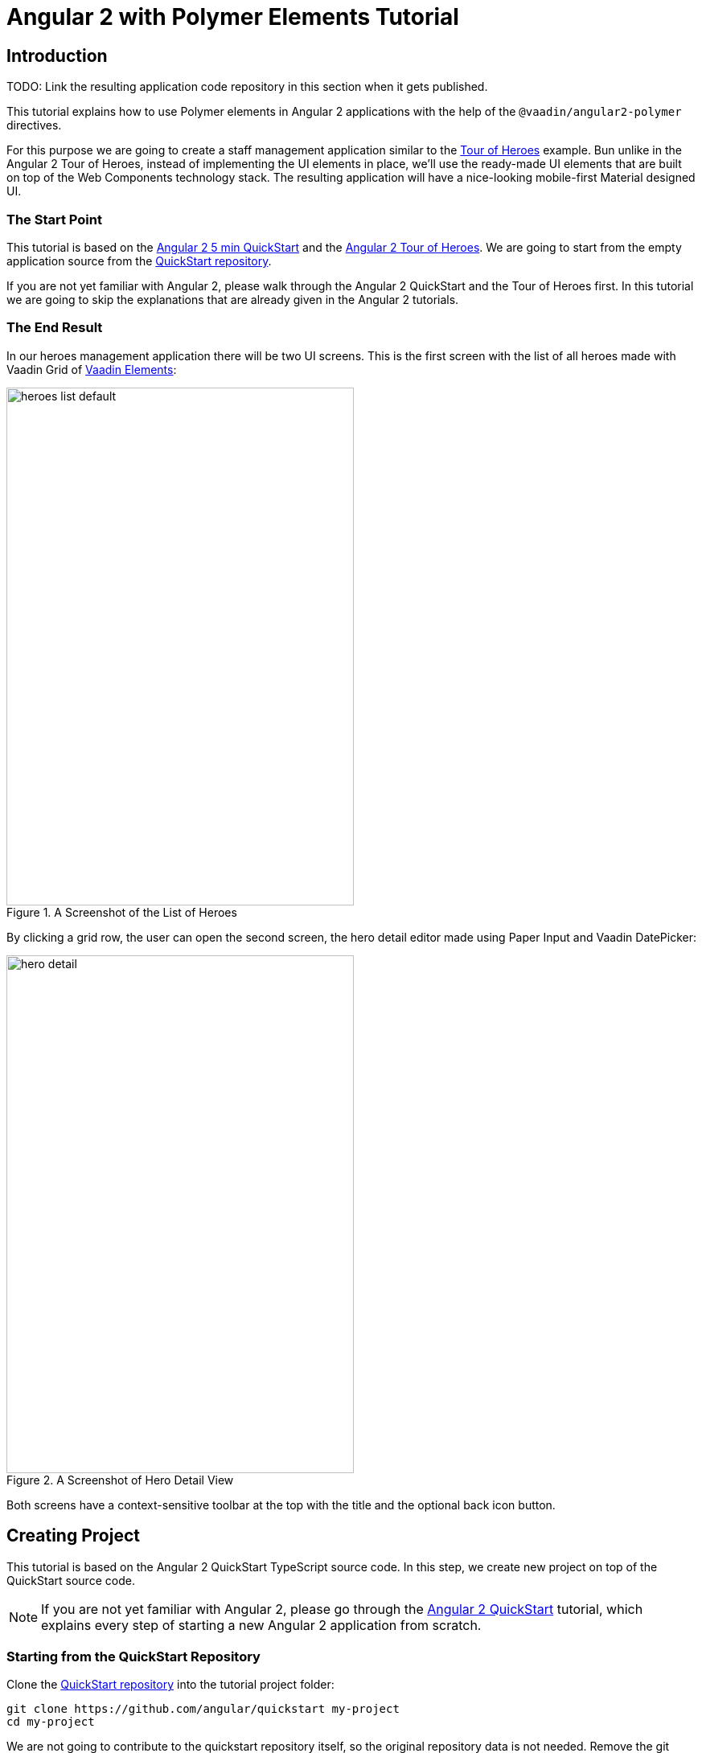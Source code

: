 = Angular 2 with Polymer Elements Tutorial

== Introduction

TODO: Link the resulting application code repository in this section when it gets published.

This tutorial explains how to use Polymer elements in Angular 2 applications with the help of the `@vaadin/angular2-polymer` directives.

For this purpose we are going to create a staff management application similar to the https://angular.io/docs/ts/latest/tutorial/[Tour of Heroes] example. Bun unlike in the Angular 2 Tour of Heroes, instead of implementing the UI elements in place, we’ll use the ready-made UI elements that are built on top of the Web Components technology stack. The resulting application will have a nice-looking mobile-first Material designed UI.

=== The Start Point

This tutorial is based on the https://angular.io/docs/ts/latest/quickstart.html[Angular 2 5 min QuickStart] and the https://angular.io/docs/ts/latest/tutorial/[Angular 2 Tour of Heroes]. We are going to start from the empty application source from the https://angular.io/docs/ts/latest/quickstart.html[QuickStart repository].

If you are not yet familiar with Angular 2, please walk through the Angular 2 QuickStart and the Tour of Heroes first. In this tutorial we are going to skip the explanations that are already given in the Angular 2 tutorials.

=== The End Result

In our heroes management application there will be two UI screens. This is the first screen with the list of all heroes made with Vaadin Grid of https://vaadin.com/elements[Vaadin Elements]:

[[figure.heroes.list]]
.A Screenshot of the List of Heroes
image::img/heroes-list-default.png[width="432",height="644"]

By clicking a grid row, the user can open the second screen, the hero detail editor made using Paper Input and Vaadin DatePicker:

[[figure.hero.detail]]
.A Screenshot of Hero Detail View
image::img/hero-detail.png[width="432",height="644"]

Both screens have a context-sensitive toolbar at the top with the title and the optional back icon button.

== Creating Project

This tutorial is based on the Angular 2 QuickStart TypeScript source code. In this step, we create new project on top of the QuickStart source code.

[NOTE]
====
If you are not yet familiar with Angular 2, please go through the https://angular.io/docs/ts/latest/quickstart.html[Angular 2 QuickStart] tutorial, which explains every step of starting a new Angular 2 application from scratch.
====

=== Starting from the QuickStart Repository

Clone the https://github.com/angular/quickstart[QuickStart repository] into the tutorial project folder:

[source,bash]
----
git clone https://github.com/angular/quickstart my-project
cd my-project
----

We are not going to contribute to the quickstart repository itself, so the original repository data is not needed. Remove the git repository data folder:

[source,bash]
----
rm -rf .git
----

=== Starting from the QuickStart ZIP Package

Alternatively, instead of using git to clone the QuickStart repository, you can download and extract the https://github.com/angular/quickstart/archive/master.zip[QuickStart ZIP package].

=== Remove the AppComponent Tests

The QuickStart respository contains tests for `AppComponent`. Unfortunately, some changes to `AppComponent` in the following steps are going to break the compilation for these tests.

Please remove the `app/app.component.spec.ts` file to prevent its compilation errors introduced later in this tutorial.

[NOTE]
.Testing in Angular 2
====
Testing is out of the scope of this tutorial.

See the https://angular.io/docs/ts/latest/guide/testing.html[Testing chapter] in the Angular 2 Developer Guide for more information on the topic.
====

=== Installing Npm Packages and Starting the Development Server

Install npm dependencies:

[source,bash]
----
npm install
----

At this point you should be able to compile the TypeScript source code of the application and launch the development server. Let’s start the server to verify:

[source,bash]
----
npm start
----

Press `Ctrl+C` to stop the development server.

[TIP]
====
See the https://github.com/angular/quickstart/blob/master/README.md[QuickStart README] for more information about creating a new project and other useful npm commands.
====

== Adding and Installing Dependencies

After the previous step, we have an empty Angular 2 application source with all the Angular dependencies installed. In this step we are going to add Polymer with some elements as dependencies to our application and install them.

Vaadin Elements and other Polymer elements are mainly distributed through http://bower.io/[Bower]. In this step we are going to use Bower to declare and install our element dependencies.

=== Adding Bower Dependencies

[IMPORTANT]
====
You should install Bower before we start using it. Use npm to install Bower with this command:

[source,bash]
----
npm install -g bower
----
====

Create `bower.json` file in your project root with the following contents:

[source,json]
.bower.json
----
{
  "name": "my-project",
  "description": "",
  "main": "",
  "authors": [
    "Your Name"
  ],
  "license": "ISC",
  "homepage": "",
  "private": true,
  "ignore": [
    "**/.*",
    "node_modules",
    "bower_components",
    "test"
  ],
  "dependencies": {
    "polymer": "Polymer/polymer#^1.4.0",
    "iron-flex-layout": "PolymerElements/iron-flex-layout#^1.3.1",
    "iron-icons": "PolymerElements/iron-icons#^1.1.3",
    "app-layout": "PolymerElements/app-layout#^0.9.0",
    "paper-styles": "PolymerElements/paper-styles#^1.1.4",
    "paper-icon-button": "PolymerElements/paper-icon-button#^1.1.1",
    "paper-input": "PolymerElements/paper-input#^1.1.11",
    "vaadin-grid": "Vaadin/vaadin-grid#^1.1.0",
    "vaadin-date-picker": "Vaadin/vaadin-date-picker#^1.1.0"
  }
}
----

This file declares all bower dependencies for our application. Now install them with this command:

[source,bash]
----
bower install
----

After that, in your project root you should have `bower_components` directory with all elements declared by bower.json together with the elements’ requirements. List contents of the `bower_components` directory to verify that, it should contain these subdirectories:

.Contents of the bower_components Directory
----
app-layout
font-roboto
iron-a11y-announcer
iron-a11y-keys-behavior
iron-autogrow-textarea
iron-behaviors
iron-checked-element-behavior
iron-dropdown
iron-fit-behavior
iron-flex-layout
iron-form-element-behavior
iron-icon
iron-icons
iron-iconset-svg
iron-input
iron-media-query
iron-meta
iron-overlay-behavior
iron-resizable-behavior
iron-scroll-target-behavior
iron-selector
iron-validatable-behavior
neon-animation
paper-behaviors
paper-button
paper-icon-button
paper-input
paper-material
paper-ripple
paper-styles
polymer
vaadin-date-picker
vaadin-grid
web-animations-js
webcomponentsjs
----

[TIP]
.Add bower_components to .gitignore
====
It is ususally a good practice to exclude external dependencies from your source control. Angular 2 QuickStart source code already contains `.gitignore` file, which excludes `node_modules` directory with npm dependencies from git repository of your application.

Please add the following line to the `.gitignore` file to also prevent bower dependencies from being tracked by your source control:

[source]
----
bower_components
----
====

=== Npm Dependency

Alongside with bower dependencies, we also need to add one npm dependency to the project. `@vaadin/angular2-polymer` package adds support for Polymer elements in Angular 2 component templates. Run this command to install the package and save the dependency in `package.json` at the same time:

[source,bash]
----
npm install @vaadin/angular2-polymer --save
----

== Adding Polymer Elements to Our Application

In the previous step, we downloaded elements to bower_components directory. Now we are going to import these elements in our application.

In your project root, edit index.html file and replace the contents with these lines:

[source,html]
----
<!DOCTYPE html>
<html>
  <head>
    <title>Angular 2 with Polymer Elements QuickStart</title>
    <meta charset="UTF-8">
    <meta name="viewport" content="width=device-width, initial-scale=1">

    <!-- Polyfills -->
    <script src="bower_components/webcomponentsjs/webcomponents-lite.min.js"></script>
    <script src="node_modules/core-js/client/shim.min.js"></script>

    <!-- JavaScript libraries -->
    <script src="node_modules/zone.js/dist/zone.js"></script>
    <script src="node_modules/reflect-metadata/Reflect.js"></script>
    <script src="node_modules/systemjs/dist/system.src.js"></script>

    <!-- Styles -->
    <link rel="import" href="bower_components/iron-flex-layout/iron-flex-layout.html">
    <link rel="import" href="bower_components/paper-styles/color.html">
    <link rel="import" href="bower_components/paper-styles/default-theme.html">
    <link rel="import" href="bower_components/paper-styles/typography.html">
    <link rel="import" href="bower_components/paper-styles/shadow.html">
    <style is="custom-style">
      body {
        @apply(--layout-fullbleed);
        @apply(--paper-font-body1);
        background: var(--primary-background-color);
        color: var(--primary-text-color);
      }
    </style>

    <!-- Polymer Elements -->
    <link rel="import" href="bower_components/iron-icons/iron-icons.html">
    <link rel="import" href="bower_components/app-layout/app-layout.html">
    <link rel="import" href="bower_components/paper-icon-button/paper-icon-button.html">
    <link rel="import" href="bower_components/paper-input/paper-input.html">
    <link rel="import" href="bower_components/vaadin-grid/vaadin-grid.html">
    <link rel="import" href="bower_components/vaadin-date-picker/vaadin-date-picker.html">

    <!-- SystemJS Configuration -->
    <script src="systemjs.config.js"></script>
    <script>
      document.addEventListener('WebComponentsReady', function() {
        System.import('app').catch(function(err){ console.error(err); });
      });
    </script>
  </head>

  <body>
    <my-app>Loading...</my-app>
  </body>
</html>
----

Here’s the list of important changes explained:

Doctype Declaration::
We added `<!DOCTYPE html>` declaration in the first line of the HTML file. It switches document to use Standards mode, as required by the internals of `vaadin-grid`.

webcomponentsjs-lite.min.js Polyfills::
The technology stack behind Web Components (namely, HTML Imports, Shadow DOM and Custom Elements) is not yet natively supported in all browses. We added webcomponentsjs-lite.js set of polyfills that enables using Web Components in browsers that lack native support.

Importing Polymer Elements::
We added imports of Polymer elements that we are going to use in our application to the head section of `index.html`.

SystemJS App Import Change::
In some browsers, HTML Imports are loaded asynchronously. But we need them to be completely loaded before we import our Angular application. Hence we wrapped `System.import('app')...` call in the listener callback of the `WebComponentsReady` event, which is fired by the polyfill after all imports are loaded and elements have been registered.
+
[IMPORTANT]
.Load Order
====
The order of loading Polymer elements and the rest of the Angular application code does matter. It is required to have Polymer elements loaded and registered before importing the Angular application. `@vaadin/angular2-polymer` package strictly depends on that.
====

Style Changes::
Polymer elements come with nice builtin styles in the way of Material Design. Angular 2 also provides style encapsulation mechanisms for our application components.
+
So the global styles are not needed anymore. Therefore we removed the `styles.css` external stylesheet and replaced it with `iron-flex-layout` and `paper-styles` style mixins imports and one embedded global style rule for body.
+
The body style is the only global style that remains in our application. We need it to stretch the body container to occupy full height of the browser viewport, and also to specity default font styles and line height, default background and text colors.
+
[TIP]
====
Instead of figuring out the exact rules and values for the body style, here we import and reuse CSS mixins and CSS custom properties declared in `iron-flex-layout` and `paper-styles`.
====
+
[IMPORTANT]
====
When using custom CSS mixins and custom CSS properties in your main document styles, wrap your styles inside `<style is="custom-style"></style>` tag.

See https://www.polymer-project.org/1.0/docs/devguide/styling.html[Styling section of the Polymer Developer Guide] for more information on styling Polymer elements and the document, custom CSS mixins and properties usage and limitations.
====

Delete `styles.css` file from your project directory since it is no longer in use.

[NOTE]
.Duplicated Imports Handling
====
Duplicated fetch of the same file is prevented in HTML Imports by checking the file location.

For example, in our tutorial application:

* We have `<link rel="import" href="bower_components/iron-flex-layout/iron-flex-layout.html">` in our `index.html` file.
* Also we have `<link rel="import" href="bower_components/paper-input/paper-input.html">` Polymer element later in the `index.html` file.
* Inside `paper-input.html`, there’s `<link rel="import" href="paper-input-container.html">`, which contains the relative path that resolves to `bower_components/paper-input/paper-input-container.html`
* And inside `paper-input-container.html` there is an import of `iron-flex-layout.html`, once again from a relative path, with `<link rel="import" href="../iron-flex-layout/iron-flex-layout.html">`. In our case, it resolves to `bower_components/iron-flex-layout/iron-flex-layout.html`

As you see, we have two imports of `iron-flex-layout.html`. You might think that it adds an overhead of fetching the same file multiple times. However, as long as the second import of `iron-flex-layout.html` points to the same location as the first import has (`bower_components/iron-flex-layout/iron-flex-layout.html`), HTML Imports recognizes and prevents the second fetch of the same file.

See http://w3c.github.io/webcomponents/spec/imports/#fetching-import[Fetching Import section of the HTML Imports Spec] for more detailed information about the fetching algorithm.
====

== Building the Application Layout with Paper Elements

After the previous step we have some Polymer elements imported in `index.html` of our application. In this step we are going to use them to create an application layout with a toolbar in `AppComponent`.

=== Updating SystemJS Configuration

For using Polymer elements in our Angular components we need to import `PolymerElement` directives from `@vaadin/angular2-polymer`. Thus we need to make the module loader (SystemJS, in our case) aware of how to load the `@vaadin/angular2-polymer` package.

Angular 2 TypeScript QuickStart contains SystemJS packages import configuration in `systemjs.config.js` file in the project root. Please edit this file and add mapping for the `@vaadin` scope and the `@vaadin/angular2-polymer` package there like follows:

[source,javascript]
.systemjs.config.js Changes
----
  var map = {
    // ...
    '@vaadin':                    'node_modules/@vaadin',
    // ...
  };


  // ...
  var packages = {
    // ...
    '@vaadin/angular2-polymer':   { main: 'index.js', defaultExtension: 'js' }
  };
  // ...
----

Here is how your `systemjs.config.js` should look like after the change:

[source,javascript]
.systemjs.config.js
----
/**
 * System configuration for Angular 2 samples
 * Adjust as necessary for your application needs.
 */
(function(global) {

  // map tells the System loader where to look for things
  var map = {
    'app':                        'app', // 'dist',

    '@angular':                   'node_modules/@angular',
    'angular2-in-memory-web-api': 'node_modules/angular2-in-memory-web-api',
    'rxjs':                       'node_modules/rxjs',
    '@vaadin':                    'node_modules/@vaadin'
  };

  // packages tells the System loader how to load when no filename and/or no extension
  var packages = {
    'app':                        { main: 'main.js',  defaultExtension: 'js' },
    'rxjs':                       { defaultExtension: 'js' },
    'angular2-in-memory-web-api': { defaultExtension: 'js' },
    '@vaadin/angular2-polymer':   { main: 'index.js', defaultExtension: 'js' }
  };

  var ngPackageNames = [
    'common',
    'compiler',
    'core',
    'http',
    'platform-browser',
    'platform-browser-dynamic',
    'router',
    'router-deprecated',
    'upgrade',
  ];

  // Add package entries for angular packages
  ngPackageNames.forEach(function(pkgName) {
    packages['@angular/'+pkgName] = { main: pkgName + '.umd.js', defaultExtension: 'js' };
  });

  var config = {
    map: map,
    packages: packages
  };

  System.config(config);

})(this);
----

=== AppComponent Changes

Open `app/app.component.ts` and replace the contents with the following code:

[source,typescript]
.app/app.component.ts
----
import { Component } from '@angular/core';
import { PolymerElement } from '@vaadin/angular2-polymer';

@Component({
  selector: 'my-app',
  template: `
    <app-header-layout has-scrolling-region>
      <app-header fixed>
        <app-toolbar>
          <div title spacer>All heroes</div>
        </app-toolbar>
      </app-header>
      <div>My application content</div>
    </app-header-layout>
  `,
  styles: [`
    app-toolbar {
      background: var(--primary-color);
      color: var(--dark-theme-text-color);
    }
  `],
  directives: [
    PolymerElement('app-header-layout'),
    PolymerElement('app-header'),
    PolymerElement('app-toolbar')
  ]
})
export class AppComponent { }
----

Save changes and launch the development server to see the results in your browser. After loading, your application have this look:

[[figure.app.layout]]
.A Screenshot of Empty Application Layout
image::img/app-layout.png[width="432",height="644"]

Now your application has a layout made by using `app-header-layout`, `app-header` and `app-toolbar`.

=== Elements Used in This Step

`app-header-layout`:: The application layout consisting of the `app-header` and the main contents. In our case, it adds a scrollable container for the application contents as well.

`app-header`:: Acts as a header in the application layout. The header is fixed in our application.

`app-toolbar`:: Provides a toolbar wrapper.

[NOTE]
.app-layout Elements are Design-Agnostic
====
Polymer elements from `app-layout` set, including `app-toolbar` that we use, are design-agnostic. They do not enforce have Material Design look by default, though still support it. Therefore we need to adjust `app-toolbar` styles a bit.

Therefore we added color rules for the `app-toolbar` in the styles of the `AppComponent`. We reuse the color values of default theme from `paper-styles`.

Apart from the colors, it inherits the font family declared for the body. We have already decleared our font settings for the body in `index.html` earliear during this step.
====

[IMPORTANT]
.PolymerElement Directives
====
In order to enable all features of Polymer elements used inside your Angular component templates, remember to import `PolymerElement` in the component file and add `PolymerElement('element-name')` line for each Polymer element you use to the `directives` array of your component metadata.
====

== List Heroes with Vaadin Grid

In the previous step we added the application layout with `app-layout` elements. Next we are going add actual application content. Our plan is to use Vaadin Grid to list Heroes.

[NOTE]
.Some Parts are Explained in the Tour of Heroes
====
This step partly follows the Angular 2 Tour of Heroes Tutorial. Therefore here we skip explaining the parts of the code that are similar in both this tutorial and the Tour of Heroes, like the `Hero` class and the `HeroService`.

See https://angular.io/docs/ts/latest/tutorial/[Tour of Heroes] for the detailed explainations of these parts.
====

=== Hero Class

Let us start with creating the `Hero` class. Add `app/hero.ts` file with the following contents:

[source,typescript]
.app/hero.ts
----
export class Hero {
  id: number;
  name: string;
  birthday: string; // Using strings for simplicity
}
----

Unlike in Angular 2 Tour of Heroes, in our application we are about to store and expose birthday of each hero for the user. Here we add `birthday: string;` property to our `Hero` class.

[NOTE]
.Using Strings to Store Dates
====
Why are we using tye `string` type and not `Date` to store dates? There are two reasons:

. Builtin JavaScript `Date` type is always stored as a timestamp, so it always contains the exact time information. This is not only redundant, but also harder to use then a plain string in case of storing just a date. It requires extra care about the correct time and timezone when storing the value and displaying it to the user, otherwise we might get incorrect dates because of timezone mismatches.

. `Vaadin DatePicker`, as well as native HTML5 `<input type="date">`, gives the date value as an ISO-formatted `string`. To keep the simplicity, in our application we also store dates as strings, avoiding conversions.
====

=== Mock Heroes Data

Add `app/mock-heroes.ts` file with some heroes data:

[source,typescript]
.app/mock-heroes.ts
----
import { Hero } from './hero';

export var HEROES: Hero[] = [
  { "id": 11,  "name": "Mr. Nice",   "birthday": "1980-01-11" },
  { "id": 12,  "name": "Narco",      "birthday": "1980-01-12" },
  { "id": 13,  "name": "Bombasto",   "birthday": "1980-01-13" },
  { "id": 14,  "name": "Celeritas",  "birthday": "1980-01-14" },
  { "id": 15,  "name": "Magneta",    "birthday": "1980-01-15" },
  { "id": 16,  "name": "RubberMan",  "birthday": "1980-01-16" },
  { "id": 17,  "name": "Dynama",     "birthday": "1980-01-17" },
  { "id": 18,  "name": "Dr IQ",      "birthday": "1980-01-18" },
  { "id": 19,  "name": "Magma",      "birthday": "1980-01-19" },
  { "id": 20,  "name": "Tornado",    "birthday": "1980-01-20" }
];
----

=== The Hero Service

We also need a `HeroService` to be able to retrive the heroes list in our Angular application. Add `app/hero.service.ts` file:

[source,typescript]
.app/hero.service.ts
----
import { Injectable } from '@angular/core';

import { Hero } from './hero';
import { HEROES } from './mock-heroes';

@Injectable()
export class HeroService {
  getHeroes() {
    return Promise.resolve(HEROES);
  }
}
----

=== Heroes List Component

Add the heroes list component file `app/heroes.component.ts` with the following code:

[source,typescript]
.app/heroes.component.ts
----
import { Component, OnInit } from '@angular/core';
import { PolymerElement } from '@vaadin/angular2-polymer';

import { Hero } from './hero';
import { HeroService } from './hero.service';

@Component({
  selector: 'my-heroes',
  template: `
    <vaadin-grid [items]="heroes">
      <table>
        <colgroup>
          <col name="id">
          <col name="name">
          <col name="birthday">
        </colgroup>
      </table>
    </vaadin-grid>
  `,
  styles: [`
    vaadin-grid {
      height: 100%;
    }
  `],
  directives: [
    PolymerElement('vaadin-grid')
  ]
})
export class HeroesComponent implements OnInit {
  heroes: Hero[];

  constructor(private _heroService: HeroService) { }

  getHeroes() {
    this._heroService.getHeroes().then(heroes => this.heroes = heroes);
  }

  ngOnInit() {
    this.getHeroes();
  }
}
----

Here in `HeroesComponent` we have the `<vaadin-grid>` element in the template. In styles, there is a `height: 100%;` rule for `vaadin-grid`. In the template, inside `<vaadin-grid>` there are three columns specified with their corresponding item property names.

Also in the template, the `items` property of `<vaadin-grid>` is bound to the `heroes` array property of `HeroesComponent`. At the same time, we import and use `HeroService` to get the list of heroes and assign the `heroes` property. Angular component data binding takes care of updating `items` property of `<vaadin-grid>` with the list of heroes for us.

[NOTE]
.PolymerElement Directives
====
Once again, we import `PolymerElement` in this file and add `PolymerElement('vaadin-grid')` to the `directives` of the component to enable all features for Vaadin Grid Polymer element in our `HeroesComponent`.
====

=== Displaying Heroes List

Finally in this step, change `app/app.component.ts` to provide `HeroService` for our application and display the heroes list component:

[source,typescript]
.app/app.component.ts
----
import { Component } from '@angular/core';
import { PolymerElement } from '@vaadin/angular2-polymer';

import { HeroService } from './hero.service';
import { HeroesComponent } from './heroes.component';

@Component({
  selector: 'my-app',
  template: `
    <app-header-layout has-scrolling-region>
      <app-header fixed>
        <app-toolbar>
          <div title spacer>All heroes</div>
        </app-toolbar>
      </app-header>
      <my-heroes></my-heroes>
    </app-header-layout>
  `,
  styles: [`
    app-toolbar {
      background: var(--primary-color);
      color: var(--dark-theme-text-color);
    }
  `],
  directives: [
    PolymerElement('app-header-layout'),
    PolymerElement('app-header'),
    PolymerElement('app-toolbar'),
    HeroesComponent
  ],
  providers: [
    HeroService
  ]
})
export class AppComponent { }
----

Here is what have changed in `app/app.component.ts`:

* We import `HeroService` and list it in `providers`
* We also import `HeroesComponent`, append it to `directives` and replace `<div>My application content</div>` to `<my-heroes></my-heroes>`

Now it’s time to look at the browser window again to the heroes list in our application. Here is how it should look like:

[[figure.heroes.list]]
.A Screenshot of the Application with the List of Heroes
image::img/heroes-list.png[width="432",height="644"]

== Hero Editor and Routing

Previously we added the heroes list in our application. In this step we are going to add the editing feature. After that, the user should be able to navigate to the hero details by clicking a row in the heroes list, edit the details and get back to the list with the back button in the toolbar.

[NOTE]
.Some Parts are Explained in the Tour of Heroes
====
This step partly follows the Angular 2 Tour of Heroes Tutorial. Therefore here we skip explaining the parts of the code that are similar in both this tutorial and the Tour of Heroes, like the routing requirements and configuration.

See https://angular.io/docs/ts/latest/tutorial/[Tour of Heroes] for the detailed explainations of the similar parts.
====

=== Add the Hero Get Method to the Service

Let us add the `getHero(id: number)` method to the `HeroService`, that would be used to retrive a single hero in our application components. Open the `app/hero.service.ts` file and change its contents to the following code:

[source,typescript]
.app/hero.service.ts
----
import { Injectable } from '@angular/core';

import { Hero } from './hero';
import { HEROES } from './mock-heroes';

@Injectable()
export class HeroService {
  getHeroes() {
    return Promise.resolve(HEROES);
  }

  getHero(id: number) {
    return Promise.resolve(HEROES).then(
      heroes => heroes.filter(hero => hero.id === id)[0]
    );
  }
}
----

=== Add the Hero Editor Component

Create the file `app/hero-detail.component.ts` and place these lines inside:

[source,typescript]
.app/hero-detail.component.ts
----
import { Component, OnInit } from '@angular/core';
import { RouteParams } from '@angular/router-deprecated';
import { PolymerElement } from '@vaadin/angular2-polymer';

import { Hero } from './hero';
import { HeroService } from './hero.service';

@Component({
  selector: 'my-hero-detail',
  template: `
    <div *ngIf="hero">
      <paper-input label="Name" [(value)]="hero.name"></paper-input>
      <vaadin-date-picker label="Birthday" [(value)]="hero.birthday"></vaadin-date-picker>
    </div>
  `,
  directives: [
    PolymerElement('paper-input'),
    PolymerElement('vaadin-date-picker')
  ],
  styles: [`
    :host {
      display: block;
      padding: 16px;
    }
  `]
})
export class HeroDetailComponent implements OnInit {
  hero: Hero;

  constructor(
    private _routeParams: RouteParams,
    private _heroService: HeroService
  ) { }

  ngOnInit() {
    let id = +this._routeParams.get('id');
    this._heroService.getHero(id).then(hero => this.hero = hero);
  }
}
----

So, here we have just created `HeroDetailComponent`, the heroes editor for our application. It uses `paper-input` bound to the `hero.name` and Vaadin DatePicker bound to the `hero.birthday` property this time with two-way data binding (i.e. with `[(value)]` syntax).

`HeroDetailComponent` gets the hero `id` from `RouteParams` and calls `getHero(id: number)` method from `HeroService` with the hero id argument to retrive the hero object. After the retrieval, the hero object is assigned to the `hero` property of `HeroDetailComponent`.

Since we use two-way binding, the `hero.name` and the `hero.birthday` subproperty values are automatically displayed in the corresponding elements, and when the user edits these values in the elements, the subproperties of `hero` property are updated automatically.

[IMPORTANT]
.Use ngIf When Loading Content
====
The hero object is retrived asynchronously after the component initialization. At this time when the retrieval starts, the component template is already rendered, but the `hero` is not loaded yet, so we can not use `hero.name` and `hero.birthday` subproperties. Using them at this moment would result in errors.

That is why we wrap `<paper-input>` and `<vaadin-date-picker>` elements with `<div *ngIf="hero"></div>` in the component template. The `ngIf` structural directive not only hides the content, but also stops the hidden part of the template from being evaluated and rendered. This effectively prevents errors of accessing non-existant subproperties during the loading.
====

Unlike with Vaadin Grid in the heroes list, we don’t want our editor contents to touch the edges of the browser window. It’s nice to have some spacing around them. For that reason we add `display: block;` and `padding: 16px;` rules in the styles section of our component metadata.

=== Add Routing

The Angular 2 Component Router uses `history.pushState` API for navigation. This requires us to declare the base `href` for the main document. Add this line to the `index.html` file in the project root just after the `<head>` opening tag:

[source,html]
.index.html <head> Section
----
  <base href="/">
----

Next, add routing, the back button and navigation reaction to the `AppComponent`. Edit `app/app.component.ts` to contain the code below:

[source,typescript]
.app/app.component.ts
----
import { Component, OnInit } from '@angular/core';
import { RouteConfig, ROUTER_DIRECTIVES, ROUTER_PROVIDERS, Router, RouteData } from '@angular/router-deprecated';
import { PolymerElement } from '@vaadin/angular2-polymer';

import { HeroService } from './hero.service';
import { HeroesComponent } from './heroes.component';
import { HeroDetailComponent } from './hero-detail.component';

@Component({
  selector: 'my-app',
  template: `
    <app-header-layout has-scrolling-region>
      <app-header fixed>
        <app-toolbar [class.raised]="isInChildView">
          <paper-icon-button icon="arrow-back" *ngIf="isInChildView" (click)="goBack()"></paper-icon-button>
          <div title spacer>{{title}}</div>
        </app-toolbar>
      </app-header>
      <router-outlet></router-outlet>
    </app-header-layout>
  `,
  styles: [`
    app-toolbar {
      background: var(--primary-color);
      color: var(--dark-theme-text-color);
    }

    app-toolbar.raised {
      @apply(--shadow-elevation-4dp);
    }

    paper-icon-button {
      position: absolute;
      top: 12px;
      left: 8px;
    }
  `],
  directives: [
    ROUTER_DIRECTIVES,
    PolymerElement('paper-scroll-header-panel'),
    PolymerElement('paper-toolbar'),
    PolymerElement('paper-icon-button')
  ],
  providers: [
    ROUTER_PROVIDERS,
    HeroService
  ]
})
@RouteConfig([
  {
    path: '/heroes',
    name: 'Heroes',
    component: HeroesComponent,
    useAsDefault: true,
    data: {
      title: 'All heroes',
      root: true
    }
  },
  {
    path: '/heroes/:id',
    name: 'HeroDetail',
    component: HeroDetailComponent,
    data: {
      title: 'Hero detail'
    }
  }
])
export class AppComponent implements OnInit {
  title = '';
  isInChildView = false;

  constructor(private _router: Router) { }

  ngOnInit() {
    this._router.subscribe(() => {
      let routeData: RouteData = this._router.currentInstruction.component.routeData;
      this.title = routeData.get('title');
      this.isInChildView = !routeData.get('root');
    });
  }

  goBack() {
    this._router.navigate(['Heroes']);
  }
}
----

Now we import `RouteConfig` decorator and some other Angular 2 Component Router parts. We also add `HeroDetailComponent` import alongside with `HeroesComponent`.

As usual with the routing in Angular 2, we add `ROUTER_DIRECTIVES` to the `directives` array of `AppComponent` component metadata, as well as `ROUTER_PROVIDERS` to the `providers` array.

We use `RouteConfig` decorator to declare routes in our application. There are two routes, one for the heroes list (`HeroesComponent`), and another for the hero detail editor (`HeroDetailComponent`).

Note that the first route has `useAsDefault: true;` option in order to open the heroes list by default.

The second route path features `:id` parameter. It is received inside `HeroDetailComponent` and used there to retrive the hero object, as described above in this step.

=== Navigation from List to Detail

The last feature to implement in this step is navigation from the heroes list to the hero detail by clicking a row. Open `app/heroes.component.ts` and change it to contain the following code:

[source,typescript]
.app/heroes.component.ts
----
import { Component, OnInit } from '@angular/core';
import { Router } from '@angular/router-deprecated';
import { PolymerElement } from '@vaadin/angular2-polymer';

import { Hero } from './hero';
import { HeroService } from './hero.service';

@Component({
  selector: 'my-heroes',
  template: `
    <vaadin-grid [items]="heroes" (selected-items-changed)="onSelectedItemsChanged($event)">
      <table>
        <colgroup>
          <col name="id">
          <col name="name">
          <col name="birthday">
        </colgroup>
      </table>
    </vaadin-grid>
  `,
  styles: [`
    vaadin-grid {
      height: 100%;
    }
  `],
  directives: [
    PolymerElement('vaadin-grid')
  ]
})
export class HeroesComponent implements OnInit {
  heroes: Hero[];

  constructor(
    private _router: Router,
    private _heroService: HeroService
  ) { }

  getHeroes() {
    this._heroService.getHeroes().then(heroes => this.heroes = heroes);
  }

  ngOnInit() {
    this.getHeroes();
  }

  goToHeroDetailById(id: number) {
    this._router.navigate(['HeroDetail', { id: id }]);
  }

  onSelectedItemsChanged(event: any) {
    let selectedIndex: number = event.target.selection.selected()[0];
    if (selectedIndex !== undefined) {
      this.goToHeroDetailById(this.heroes[selectedIndex].id);
    }
  }
}
----

Now when the user clicks a row inside the heroes list, `<vaadin-grid>` fires `selected-items-changed` event. We bound the event to the `onSelectedItemsChanged` method of the `HeroesComponent`. In listener method, we read the selected item index, get the `id` property of the corresponding `heroes` array item and call `goToHeroDetailById`, which uses `Router` to navigate to the hero detail of the selected hero.

=== Try It Out

All the changes for this step are done. Now launch your application again and try how the navigation works.

After opening the application, click the first row in the heroes list. You should see the detail view like in the following screenshot:

[[figure.hero.detail]]
.A Screenshot of Hero Detail View
image::img/hero-detail.png[width="432",height="644"]

Click the back icon in the toolbar to navigate back to the heroes list. If you made any changes in the hero detail editor, they should be shown in the heroes list right away.

=== Nice Touches in the AppComponent

Here are the UX-related changes to AppComponent explained.

==== Dynamic Toolbar Title

We add the `title` property to the `AppComponent` and bind it to the text content of `<div title spacer></div>` inside the toolbar in the template.

Instead of a static title, the title is now updated dynamically. We subscribe to the `Router` in `AppComponent` and use `RouteData` in the navigation event callback to get the title value specified for the current route. Each time after user opens the application or navigates inside, the `Router` event is dispatched so the `title` property is updated.

==== The Back Icon in the Toolbar

We add `<paper-icon-button>` to have a back icon inside the `<app-toolbar>` in the template. The icon has a click event binding, which calls `goBack()` method of `AppComponent`. In the method, we invoke `navigate` method of the router to navigate back to the heroes list from the hero detail.

When the heroes list is shown, the back icon is useless, so we need to hide it. To achieve that, we added `isInChildView` property to `AppComponent`, which is updated from the route data in the navigation event callback. In the template we add `*ngIf="isInChildView"` for the `<paper-icon-button>`.

We also add a few positioning style rules for the `paper-icon-button`.

==== Dynamic Toolbar Shadow

To make the toolbar look better, we make the application toolbar to have a shadow that is shown only for the hero detail view, but not for the heroes list view. For this purpose we bind the `raised` class of the `<app-toolbar>` to `isInChildView` property and add a style rule which applies the shadow mixin from `paper-styles` to the `<app-toolbar>` when it has the `raised` class.

== Wrap Up

All the tutorial steps are complete. Now you can use all powers of Polymer elements in your Angular 2 applications and know how to do it.

TODO: Link the resulting application code repository in this section when it gets published.

=== Next Steps

There are several ways of improvement for our application. For example, you might want to add an explicit “Save” button to the hero detail editor and make the user able to intentionally submit or discard their changes. To do that, use the `ngForm` directive. See the https://angular.io/docs/ts/latest/guide/forms.html[Forms Chapter] in the Angular 2 Basics guide for the detailed instructions.

In the tutorial, we did not consider the topic of storing your application data. For simplicity, our application uses mock in-memory data and relies on data binding to make temporary changes, that are not saved anywhere. You might want to move the heroes data to a server and add some HTTP API calls in your application. See the Angular 2 https://angular.io/docs/ts/latest/guide/server-communication.html[Http Client] documentation to know how to do that.

Read the https://www.polymer-project.org/1.0/[Polymer Project] website to know about other features that Polymer provides you with. There is also the https://www.polymer-project.org/1.0/start/[Getting Started] guide, where you can learn how to create your own elements and apps based on Polymer.

Don’t forget to find out other elements you can use for building your applications on the https://vaadin.com/elements[Vaadin Elements] page and in the https://elements.polymer-project.org/[Polymer Catalog].
